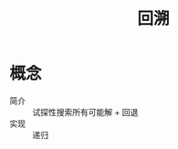 :PROPERTIES:
:ID:       5de8bb9a-9594-4904-8b82-7642ac88f486
:END:
#+title: 回溯

* 概念
- 简介 :: 试探性搜索所有可能解 + 回退
- 实现 :: 递归
